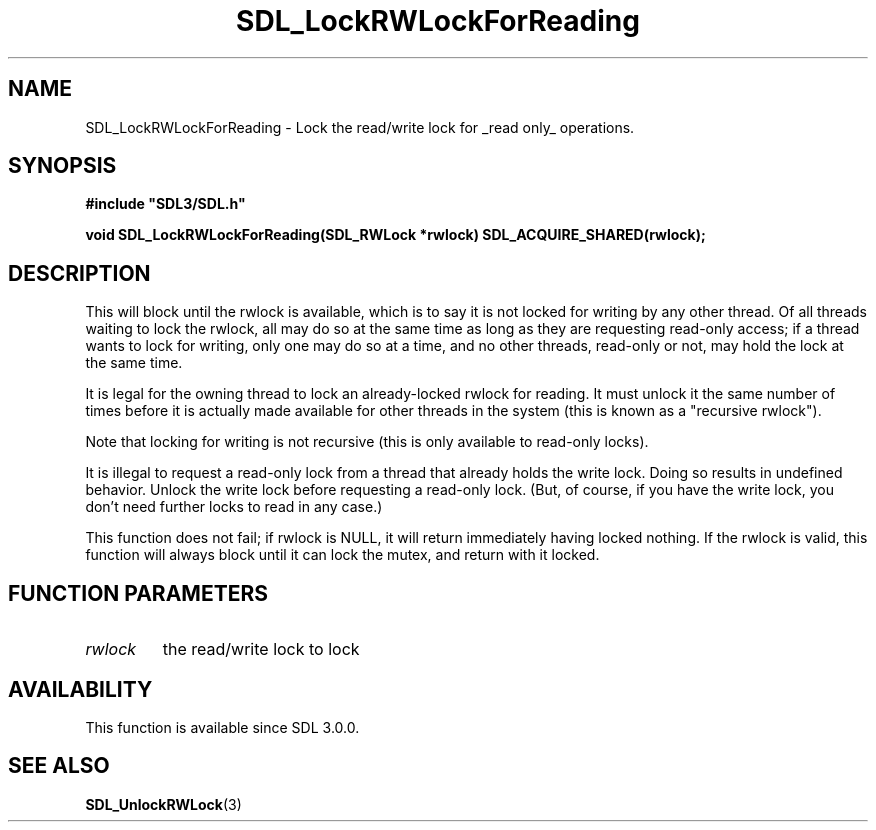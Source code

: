 .\" This manpage content is licensed under Creative Commons
.\"  Attribution 4.0 International (CC BY 4.0)
.\"   https://creativecommons.org/licenses/by/4.0/
.\" This manpage was generated from SDL's wiki page for SDL_LockRWLockForReading:
.\"   https://wiki.libsdl.org/SDL_LockRWLockForReading
.\" Generated with SDL/build-scripts/wikiheaders.pl
.\"  revision SDL-aba3038
.\" Please report issues in this manpage's content at:
.\"   https://github.com/libsdl-org/sdlwiki/issues/new
.\" Please report issues in the generation of this manpage from the wiki at:
.\"   https://github.com/libsdl-org/SDL/issues/new?title=Misgenerated%20manpage%20for%20SDL_LockRWLockForReading
.\" SDL can be found at https://libsdl.org/
.de URL
\$2 \(laURL: \$1 \(ra\$3
..
.if \n[.g] .mso www.tmac
.TH SDL_LockRWLockForReading 3 "SDL 3.0.0" "SDL" "SDL3 FUNCTIONS"
.SH NAME
SDL_LockRWLockForReading \- Lock the read/write lock for _read only_ operations\[char46]
.SH SYNOPSIS
.nf
.B #include \(dqSDL3/SDL.h\(dq
.PP
.BI "void SDL_LockRWLockForReading(SDL_RWLock *rwlock) SDL_ACQUIRE_SHARED(rwlock);
.fi
.SH DESCRIPTION
This will block until the rwlock is available, which is to say it is not
locked for writing by any other thread\[char46] Of all threads waiting to lock the
rwlock, all may do so at the same time as long as they are requesting
read-only access; if a thread wants to lock for writing, only one may do so
at a time, and no other threads, read-only or not, may hold the lock at the
same time\[char46]

It is legal for the owning thread to lock an already-locked rwlock for
reading\[char46] It must unlock it the same number of times before it is actually
made available for other threads in the system (this is known as a
"recursive rwlock")\[char46]

Note that locking for writing is not recursive (this is only available to
read-only locks)\[char46]

It is illegal to request a read-only lock from a thread that already holds
the write lock\[char46] Doing so results in undefined behavior\[char46] Unlock the write
lock before requesting a read-only lock\[char46] (But, of course, if you have the
write lock, you don't need further locks to read in any case\[char46])

This function does not fail; if rwlock is NULL, it will return immediately
having locked nothing\[char46] If the rwlock is valid, this function will always
block until it can lock the mutex, and return with it locked\[char46]

.SH FUNCTION PARAMETERS
.TP
.I rwlock
the read/write lock to lock
.SH AVAILABILITY
This function is available since SDL 3\[char46]0\[char46]0\[char46]

.SH SEE ALSO
.BR SDL_UnlockRWLock (3)
